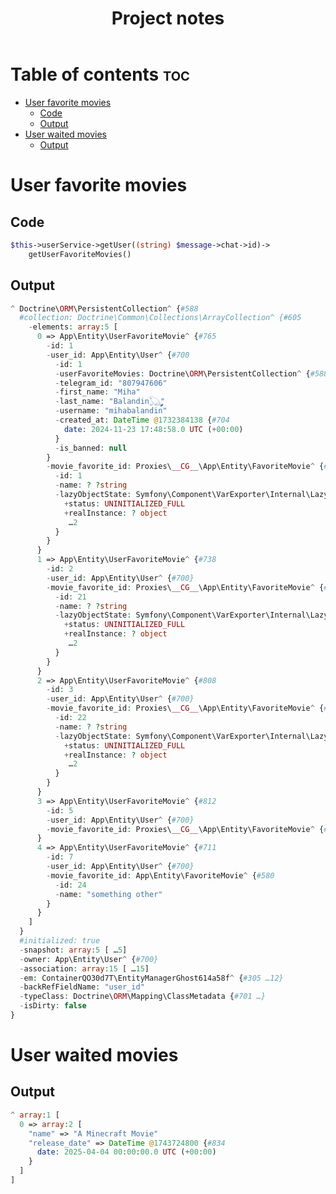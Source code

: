 #+TITLE: Project notes

* Table of contents :toc:
- [[#user-favorite-movies][User favorite movies]]
  - [[#code][Code]]
  - [[#output][Output]]
- [[#user-waited-movies][User waited movies]]
  - [[#output-1][Output]]

* User favorite movies
** Code
#+begin_src php
$this->userService->getUser((string) $message->chat->id)->
    getUserFavoriteMovies()
#+end_src

** Output
#+begin_src php
^ Doctrine\ORM\PersistentCollection^ {#588
  #collection: Doctrine\Common\Collections\ArrayCollection^ {#605
    -elements: array:5 [
      0 => App\Entity\UserFavoriteMovie^ {#765
        -id: 1
        -user_id: App\Entity\User^ {#700
          -id: 1
          -userFavoriteMovies: Doctrine\ORM\PersistentCollection^ {#588}
          -telegram_id: "807947606"
          -first_name: "Miha"
          -last_name: "Balandin𓆏ࣩࣩࣩࣩࣩࣩࣩࣩࣩࣩࣩࣩࣩࣩࣩࣩࣩࣩࣩࣩࣩࣩࣩࣩࣩࣩࣩࣩࣩࣩࣩࣩࣩࣩࣩࣩࣩࣩࣩࣩࣩ"
          -username: "mihabalandin"
          -created_at: DateTime @1732384138 {#704
            date: 2024-11-23 17:48:58.0 UTC (+00:00)
          }
          -is_banned: null
        }
        -movie_favorite_id: Proxies\__CG__\App\Entity\FavoriteMovie^ {#809
          -id: 1
          -name: ? ?string
          -lazyObjectState: Symfony\Component\VarExporter\Internal\LazyObjectState^ {#618
            +status: UNINITIALIZED_FULL
            +realInstance: ? object
             …2
          }
        }
      }
      1 => App\Entity\UserFavoriteMovie^ {#738
        -id: 2
        -user_id: App\Entity\User^ {#700}
        -movie_favorite_id: Proxies\__CG__\App\Entity\FavoriteMovie^ {#757
          -id: 21
          -name: ? ?string
          -lazyObjectState: Symfony\Component\VarExporter\Internal\LazyObjectState^ {#756
            +status: UNINITIALIZED_FULL
            +realInstance: ? object
             …2
          }
        }
      }
      2 => App\Entity\UserFavoriteMovie^ {#808
        -id: 3
        -user_id: App\Entity\User^ {#700}
        -movie_favorite_id: Proxies\__CG__\App\Entity\FavoriteMovie^ {#810
          -id: 22
          -name: ? ?string
          -lazyObjectState: Symfony\Component\VarExporter\Internal\LazyObjectState^ {#811
            +status: UNINITIALIZED_FULL
            +realInstance: ? object
             …2
          }
        }
      }
      3 => App\Entity\UserFavoriteMovie^ {#812
        -id: 5
        -user_id: App\Entity\User^ {#700}
        -movie_favorite_id: Proxies\__CG__\App\Entity\FavoriteMovie^ {#810}
      }
      4 => App\Entity\UserFavoriteMovie^ {#711
        -id: 7
        -user_id: App\Entity\User^ {#700}
        -movie_favorite_id: App\Entity\FavoriteMovie^ {#580
          -id: 24
          -name: "something other"
        }
      }
    ]
  }
  #initialized: true
  -snapshot: array:5 [ …5]
  -owner: App\Entity\User^ {#700}
  -association: array:15 [ …15]
  -em: ContainerQO30d7T\EntityManagerGhost614a58f^ {#305 …12}
  -backRefFieldName: "user_id"
  -typeClass: Doctrine\ORM\Mapping\ClassMetadata {#701 …}
  -isDirty: false
}
#+end_src

* User waited movies
** Output
#+begin_src php
^ array:1 [
  0 => array:2 [
    "name" => "A Minecraft Movie"
    "release_date" => DateTime @1743724800 {#834
      date: 2025-04-04 00:00:00.0 UTC (+00:00)
    }
  ]
]
#+end_src
